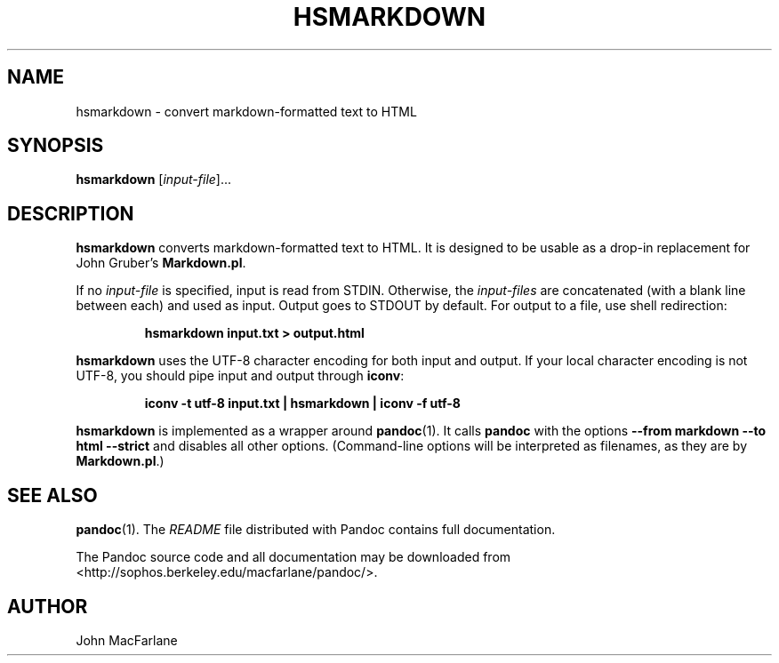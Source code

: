 .TH HSMARKDOWN 1 "January 1, 2007" Pandoc "User Manuals"
.SH NAME
hsmarkdown \- convert markdown-formatted text to HTML
.SH SYNOPSIS
\fBhsmarkdown\fR [\fIinput\-file\fR]...
.SH DESCRIPTION
\fBhsmarkdown\fR converts markdown-formatted text to HTML. It is designed
to be usable as a drop-in replacement for John Gruber's \fBMarkdown.pl\fR.
.PP
If no \fIinput\-file\fR is specified, input is read from STDIN.
Otherwise, the \fIinput\-files\fR are concatenated (with a blank
line between each) and used as input.  Output goes to STDOUT by
default.  For output to a file, use shell redirection:
.IP
.B hsmarkdown input.txt > output.html
.PP
\fBhsmarkdown\fR uses the UTF\-8 character encoding for both input and output.
If your local character encoding is not UTF\-8, you should pipe input
and output through \fBiconv\fR:
.IP
.B iconv \-t utf\-8 input.txt | hsmarkdown | iconv \-f utf\-8
.PP
\fBhsmarkdown\fR is implemented as a wrapper around \fBpandoc\fR(1).  It
calls \fBpandoc\fR with the options \fB\-\-from markdown \-\-to html
\-\-strict\fR and disables all other options.  (Command-line options
will be interpreted as filenames, as they are by \fBMarkdown.pl\fR.)
.SH "SEE ALSO"
\fBpandoc\fR(1).
The
.I README
file distributed with Pandoc contains full documentation.

The Pandoc source code and all documentation may be downloaded from
<http://sophos.berkeley.edu/macfarlane/pandoc/>.
.SH AUTHOR
John MacFarlane

